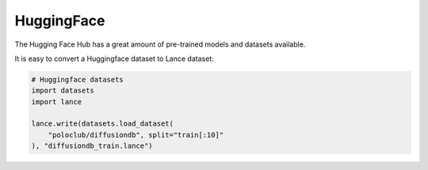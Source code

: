 HuggingFace
-----------

The Hugging Face Hub has a great amount of pre-trained models and datasets available.

It is easy to convert a Huggingface dataset to Lance dataset:

.. code-block:: python

    # Huggingface datasets
    import datasets
    import lance

    lance.write(datasets.load_dataset(
        "poloclub/diffusiondb", split="train[:10]"
    ), "diffusiondb_train.lance")
